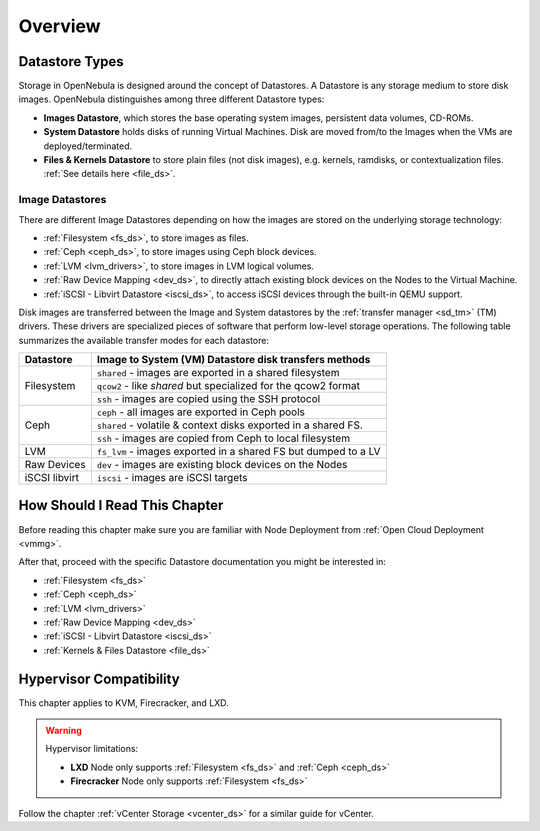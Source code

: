 .. _sm:
.. _storage:

=================
Overview
=================

Datastore Types
================================================================================

Storage in OpenNebula is designed around the concept of Datastores. A Datastore is any storage medium to store disk images. OpenNebula distinguishes among three different Datastore types:

* **Images Datastore**, which stores the base operating system images, persistent data volumes, CD-ROMs.
* **System Datastore** holds disks of running Virtual Machines. Disk are moved from/to the Images when the VMs are deployed/terminated.
* **Files & Kernels Datastore** to store plain files (not disk images), e.g. kernels, ramdisks, or contextualization files. :ref:`See details here <file_ds>`.

|image0|

Image Datastores
----------------

There are different Image Datastores depending on how the images are stored on the underlying storage technology:

* :ref:`Filesystem <fs_ds>`, to store images as files.
* :ref:`Ceph <ceph_ds>`, to store images using Ceph block devices.
* :ref:`LVM <lvm_drivers>`, to store images in LVM logical volumes.
* :ref:`Raw Device Mapping <dev_ds>`, to directly attach existing block devices on the Nodes to the Virtual Machine.
* :ref:`iSCSI - Libvirt Datastore <iscsi_ds>`, to access iSCSI devices through the built-in QEMU support.

Disk images are transferred between the Image and System datastores by the :ref:`transfer manager <sd_tm>` (TM) drivers. These drivers are specialized pieces of software that perform low-level storage operations. The following table summarizes the available transfer modes for each datastore:

+---------------+-------------------------------------------------------------------+
|   Datastore   | Image to System (VM) Datastore disk transfers methods             |
+===============+===================================================================+
| Filesystem    | ``shared`` - images are exported in a shared filesystem           |
|               +-------------------------------------------------------------------+
|               | ``qcow2`` - like *shared* but specialized for the qcow2 format    |
|               +-------------------------------------------------------------------+
|               | ``ssh`` - images are copied using the SSH protocol                |
+---------------+-------------------------------------------------------------------+
| Ceph          | ``ceph`` - all images are exported in Ceph pools                  |
|               +-------------------------------------------------------------------+
|               | ``shared`` - volatile & context disks exported in a shared FS.    |
|               +-------------------------------------------------------------------+
|               | ``ssh`` - images are copied from Ceph to local filesystem         |
+---------------+-------------------------------------------------------------------+
| LVM           | ``fs_lvm`` - images exported in a shared FS but dumped to a LV    |
+---------------+-------------------------------------------------------------------+
| Raw Devices   | ``dev`` - images are existing block devices on the Nodes          |
+---------------+-------------------------------------------------------------------+
| iSCSI libvirt | ``iscsi`` - images are iSCSI targets                              |
+---------------+-------------------------------------------------------------------+

How Should I Read This Chapter
==============================

Before reading this chapter make sure you are familiar with Node Deployment from :ref:`Open Cloud Deployment <vmmg>`.

After that, proceed with the specific Datastore documentation you might be interested in:

* :ref:`Filesystem <fs_ds>`
* :ref:`Ceph <ceph_ds>`
* :ref:`LVM <lvm_drivers>`
* :ref:`Raw Device Mapping <dev_ds>`
* :ref:`iSCSI - Libvirt Datastore <iscsi_ds>`
* :ref:`Kernels & Files Datastore <file_ds>`

Hypervisor Compatibility
========================

This chapter applies to KVM, Firecracker, and LXD.

.. warning::

   Hypervisor limitations:

   - **LXD** Node only supports :ref:`Filesystem <fs_ds>` and :ref:`Ceph <ceph_ds>`
   - **Firecracker** Node only supports :ref:`Filesystem <fs_ds>`

Follow the chapter :ref:`vCenter Storage <vcenter_ds>` for a similar guide for vCenter.

.. |image0| image:: /images/datastoreoverview.png
    :width: 35%
